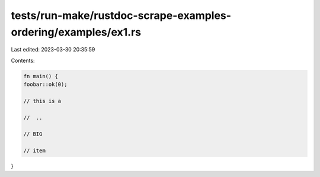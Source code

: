 tests/run-make/rustdoc-scrape-examples-ordering/examples/ex1.rs
===============================================================

Last edited: 2023-03-30 20:35:59

Contents:

.. code-block:: rs

    fn main() {
    foobar::ok(0);

    // this is a

    //  ..

    // BIG

    // item
}


